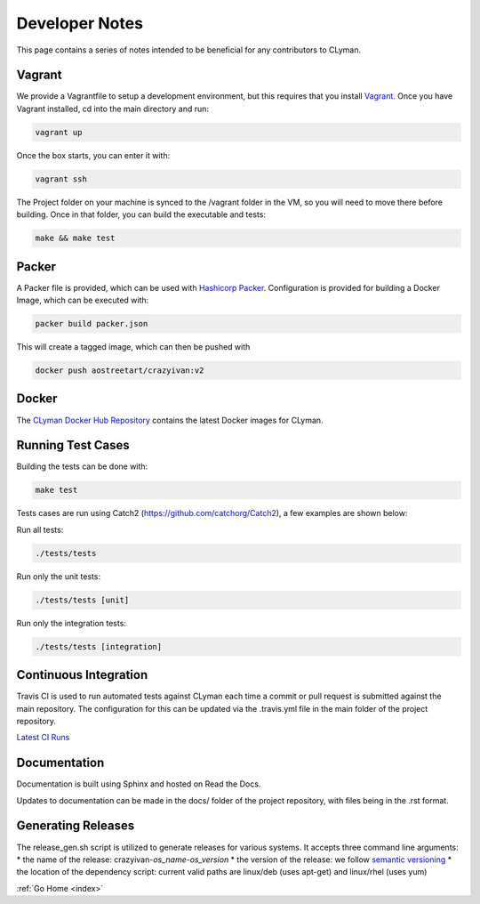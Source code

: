 .. _devnotes:

Developer Notes
===============

This page contains a series of notes intended to be beneficial for any contributors to CLyman.

Vagrant
-------
We provide a Vagrantfile to setup a development environment, but this requires
that you install `Vagrant <(https://www.vagrantup.com/)>`__.
Once you have Vagrant installed, cd into the main directory and run:

.. code-block:: bash

   vagrant up

Once the box starts, you can enter it with:

.. code-block:: bash

   vagrant ssh

The Project folder on your machine is synced to the /vagrant folder in the VM, so you will
need to move there before building.  Once in that folder, you can build the executable and tests:

.. code-block:: bash

   make && make test

Packer
------

A Packer file is provided, which can be used with
`Hashicorp Packer <https://www.packer.io>`__.  Configuration is provided for
building a Docker Image, which can be executed with:

.. code-block:: bash

   packer build packer.json

This will create a tagged image, which can then be pushed with

.. code-block:: bash

   docker push aostreetart/crazyivan:v2

Docker
------

The `CLyman Docker Hub Repository <https://hub.docker.com/r/aostreetart/clyman/>`__
contains the latest Docker images for CLyman.

Running Test Cases
------------------
Building the tests can be done with:

.. code-block:: bash

   make test

Tests cases are run using Catch2 (https://github.com/catchorg/Catch2), a few examples are shown below:

Run all tests:

.. code-block:: bash

   ./tests/tests

Run only the unit tests:

.. code-block:: bash

   ./tests/tests [unit]

Run only the integration tests:

.. code-block:: bash

   ./tests/tests [integration]

Continuous Integration
----------------------

Travis CI is used to run automated tests against CLyman each time a commit
or pull request is submitted against the main repository.  The configuration for
this can be updated via the .travis.yml file in the main folder of the project
repository.

`Latest CI Runs <https://travis-ci.org/AO-StreetArt/CLyman/>`__

Documentation
-------------

Documentation is built using Sphinx and hosted on Read the Docs.

Updates to documentation can be made in the docs/ folder of the project
repository, with files being in the .rst format.

Generating Releases
-------------------

The release_gen.sh script is utilized to generate releases for various systems.
It accepts three command line arguments:
* the name of the release: crazyivan-*os_name*-*os_version*
* the version of the release: we follow `semantic versioning <http://semver.org/>`__
* the location of the dependency script: current valid paths are linux/deb (uses apt-get) and linux/rhel (uses yum)

:ref:`Go Home <index>`
